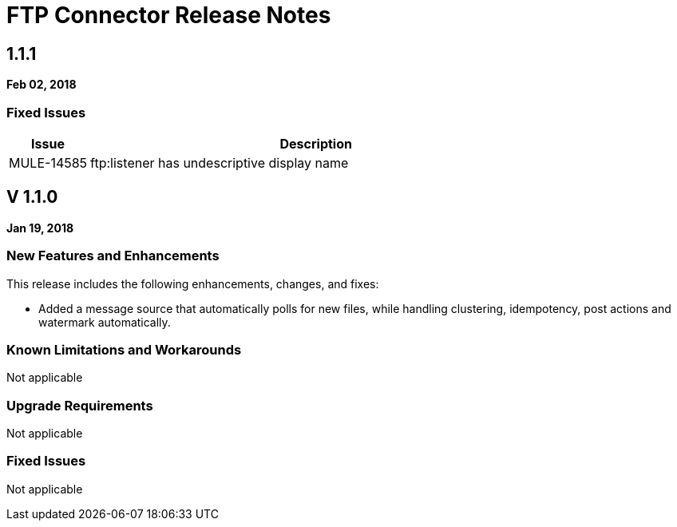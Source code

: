 // Product_Name Version number/date Release Notes
= FTP Connector Release Notes
:keywords: mule, FTP, connector, release notes

== 1.1.1
*Feb 02, 2018*

=== Fixed Issues

[%header,cols="15a,85a"]
|===
|Issue |Description
// Fixed Issues
//
// -------------------------------
// - Enhancement Request Issues
// -------------------------------
| MULE-14585 | ftp:listener has undescriptive display name
|===

== V 1.1.0

*Jan 19, 2018*

// // <All sections are required. If there is nothing to say, then the body text in the section should read, “Not applicable.”
// <This section lists all the major new features available with this latest version. Do not provide links to documentation and do not use images, which make reusing the release note content more difficult.>
=== New Features and Enhancements

This release includes the following enhancements, changes, and fixes:

* Added a message source that automatically polls for new files, while handling clustering, idempotency, post actions and watermark automatically.

=== Known Limitations and Workarounds

Not applicable

=== Upgrade Requirements

Not applicable

=== Fixed Issues

Not applicable
